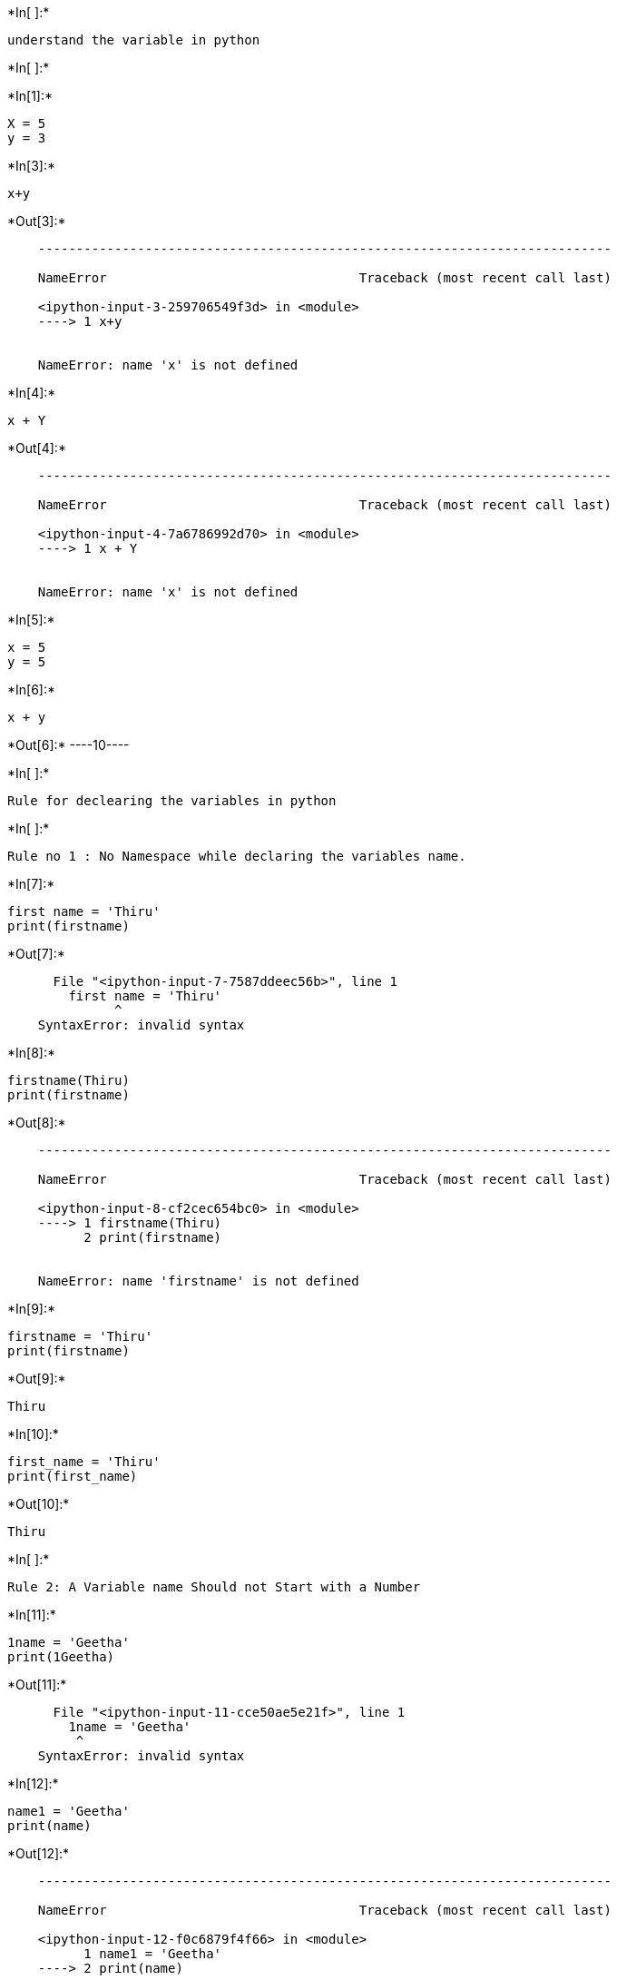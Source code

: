 +*In[ ]:*+
[source, ipython3]
----
understand the variable in python
----


+*In[ ]:*+
[source, ipython3]
----

----


+*In[1]:*+
[source, ipython3]
----
X = 5
y = 3
----


+*In[3]:*+
[source, ipython3]
----
x+y
----


+*Out[3]:*+
----

    ---------------------------------------------------------------------------

    NameError                                 Traceback (most recent call last)

    <ipython-input-3-259706549f3d> in <module>
    ----> 1 x+y
    

    NameError: name 'x' is not defined

----


+*In[4]:*+
[source, ipython3]
----
x + Y
----


+*Out[4]:*+
----

    ---------------------------------------------------------------------------

    NameError                                 Traceback (most recent call last)

    <ipython-input-4-7a6786992d70> in <module>
    ----> 1 x + Y
    

    NameError: name 'x' is not defined

----


+*In[5]:*+
[source, ipython3]
----
x = 5
y = 5

----


+*In[6]:*+
[source, ipython3]
----
x + y
----


+*Out[6]:*+
----10----


+*In[ ]:*+
[source, ipython3]
----
Rule for declearing the variables in python
----


+*In[ ]:*+
[source, ipython3]
----
Rule no 1 : No Namespace while declaring the variables name.
----


+*In[7]:*+
[source, ipython3]
----
first name = 'Thiru'
print(firstname)
----


+*Out[7]:*+
----

      File "<ipython-input-7-7587ddeec56b>", line 1
        first name = 'Thiru'
              ^
    SyntaxError: invalid syntax
    

----


+*In[8]:*+
[source, ipython3]
----
firstname(Thiru)
print(firstname)
----


+*Out[8]:*+
----

    ---------------------------------------------------------------------------

    NameError                                 Traceback (most recent call last)

    <ipython-input-8-cf2cec654bc0> in <module>
    ----> 1 firstname(Thiru)
          2 print(firstname)
    

    NameError: name 'firstname' is not defined

----


+*In[9]:*+
[source, ipython3]
----
firstname = 'Thiru'
print(firstname)
----


+*Out[9]:*+
----
Thiru
----


+*In[10]:*+
[source, ipython3]
----
first_name = 'Thiru'
print(first_name)
----


+*Out[10]:*+
----
Thiru
----


+*In[ ]:*+
[source, ipython3]
----
Rule 2: A Variable name Should not Start with a Number
----


+*In[11]:*+
[source, ipython3]
----
1name = 'Geetha'
print(1Geetha)
----


+*Out[11]:*+
----

      File "<ipython-input-11-cce50ae5e21f>", line 1
        1name = 'Geetha'
         ^
    SyntaxError: invalid syntax
    

----


+*In[12]:*+
[source, ipython3]
----
name1 = 'Geetha'
print(name)
----


+*Out[12]:*+
----

    ---------------------------------------------------------------------------

    NameError                                 Traceback (most recent call last)

    <ipython-input-12-f0c6879f4f66> in <module>
          1 name1 = 'Geetha'
    ----> 2 print(name)
    

    NameError: name 'name' is not defined

----


+*In[13]:*+
[source, ipython3]
----
name1 = 'Geetha'
print(name1)
----


+*Out[13]:*+
----
Geetha
----


+*In[ ]:*+
[source, ipython3]
----
Rule 3: A Variable Name Should not containany special characters @$#&
----


+*In[14]:*+
[source, ipython3]
----
name@ = 'Karthik'
print(name@)
----


+*Out[14]:*+
----

      File "<ipython-input-14-c1a215686c0e>", line 1
        name@ = 'Karthik'
              ^
    SyntaxError: invalid syntax
    

----


+*In[ ]:*+
[source, ipython3]
----
introduction to data types in python
----


+*In[ ]:*+
[source, ipython3]
----
1. String ----> str
2. list ------> list
3. tuple -----> tuple
4. dictnory -----> dict
5. Number --------> integers (int) and floats(decimal) ------> float

----


+*In[ ]:*+
[source, ipython3]
----

----


+*In[ ]:*+
[source, ipython3]
----
calsicifications of datatypes :
    broadly datatype are clasified in to two categories:
        
        1. Mutable datatypes  ======> which can be edited oralternate or modified
        
        2. Immutable datatypes =====> these are fixed once we cont edit.
----


+*In[ ]:*+
[source, ipython3]
----

----


+*In[ ]:*+
[source, ipython3]
----
introduction to string datatypes:

Defination : A string is nothing but a sereies of charectors enclosed in quotes.
    
clasification : it is clasified as a immutable datatypes
    
how to define a string dtat type.....?

possiable ways -------> any possible combintion is allowed

1. single quotes
2. double quotes
3. triple quotes
----


+*In[ ]:*+
[source, ipython3]
----

----


+*In[15]:*+
[source, ipython3]
----
name = 'pramod'   # single quotes
print(name)
----


+*Out[15]:*+
----
pramod
----


+*In[16]:*+
[source, ipython3]
----
name2 = "karthik"     # double quotes
print(name2)
----


+*Out[16]:*+
----
karthik
----


+*In[17]:*+
[source, ipython3]
----
name3 = """Naveen"""     # triple quotes
print(name3)
----


+*Out[17]:*+
----
Naveen
----


+*In[ ]:*+
[source, ipython3]
----

----


+*In[ ]:*+
[source, ipython3]
----
introduction to string methods : methods are builtin programs are avliable in python
----


+*In[18]:*+
[source, ipython3]
----
type ----> (name)
----


+*Out[18]:*+
----

      File "<ipython-input-18-38560020269c>", line 1
        type ----> (name)
                ^
    SyntaxError: invalid syntax
    

----


+*In[ ]:*+
[source, ipython3]
----
type ---> it will be validating the datatypes
----


+*In[19]:*+
[source, ipython3]
----
type ----(name)
----


+*Out[19]:*+
----

    ---------------------------------------------------------------------------

    TypeError                                 Traceback (most recent call last)

    <ipython-input-19-5700c6448bda> in <module>
    ----> 1 type ----(name)
    

    TypeError: bad operand type for unary -: 'str'

----


+*In[ ]:*+
[source, ipython3]
----

----


+*In[ ]:*+
[source, ipython3]
----
introduction to string methods : methods are builtin programs are avliable in python
----


+*In[ ]:*+
[source, ipython3]
----
type ---> it will be validating the datatypes
----


+*In[20]:*+
[source, ipython3]
----
type(name)
----


+*Out[20]:*+
----str----


+*In[21]:*+
[source, ipython3]
----
type(name2)
----


+*Out[21]:*+
----str----


+*In[ ]:*+
[source, ipython3]
----
# shift + Enter button together on the keyboard 
----


+*In[ ]:*+
[source, ipython3]
----

----
